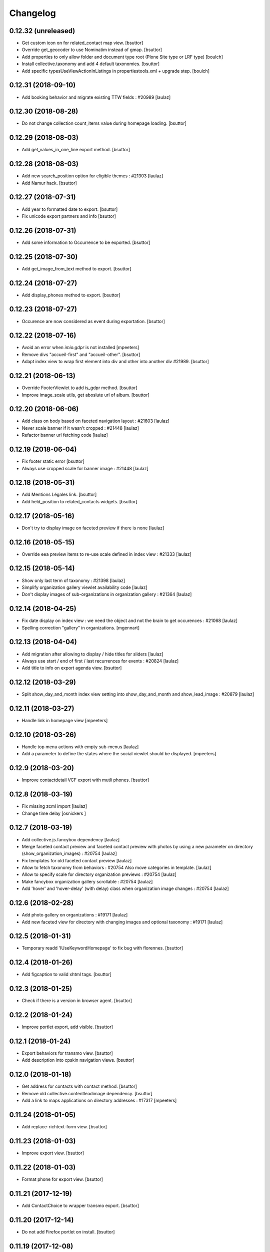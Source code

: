 Changelog
=========

0.12.32 (unreleased)
--------------------

- Get custom icon on for related_contact map view.
  [bsuttor]

- Override get_geocoder to use Nominatim instead of gmap.
  [bsuttor]

- Add properties to only allow folder and document type root (Plone Site type or LRF type)
  [boulch]

- Install collective.taxonomy and add 4 default taxonomies.
  [bsuttor]

- Add specific typesUseViewActionInListings in propertiestools.xml + upgrade step.
  [boulch]

0.12.31 (2018-09-10)
--------------------

- Add booking behavior and migrate existing TTW fields : #20989
  [laulaz]


0.12.30 (2018-08-28)
--------------------

- Do not change collection count_items value during homepage loading.
  [bsuttor]


0.12.29 (2018-08-03)
--------------------

- Add get_values_in_one_line export method.
  [bsuttor]


0.12.28 (2018-08-03)
--------------------

- Add new search_position option for eligible themes : #21303
  [laulaz]

- Add Namur hack.
  [bsuttor]


0.12.27 (2018-07-31)
--------------------

- Add year to formatted date to export.
  [bsuttor]

- Fix unicode export partners and info
  [bsuttor]


0.12.26 (2018-07-31)
--------------------

- Add some information to Occurrence to be exported.
  [bsuttor]


0.12.25 (2018-07-30)
--------------------

- Add get_image_from_text method to export.
  [bsuttor]


0.12.24 (2018-07-27)
--------------------

- Add display_phones method to export.
  [bsuttor]


0.12.23 (2018-07-27)
--------------------

- Occurence are now considered as event during exportation.
  [bsuttor]


0.12.22 (2018-07-16)
--------------------

- Avoid an error when `imio.gdpr` is not installed
  [mpeeters]

- Remove divs "accueil-first" and "accueil-other".
  [bsuttor]

- Adapt index view to wrap first element into div and other into another div #21989.
  [bsuttor]


0.12.21 (2018-06-13)
--------------------

- Override FooterViewlet to add is_gdpr method.
  [bsuttor]

- Improve image_scale utils, get aboslute url of album.
  [bsuttor]


0.12.20 (2018-06-06)
--------------------

- Add class on body based on faceted navigation layout : #21603
  [laulaz]

- Never scale banner if it wasn't cropped : #21448
  [laulaz]

- Refactor banner url fetching code
  [laulaz]


0.12.19 (2018-06-04)
--------------------

- Fix footer static error
  [bsuttor]

- Always use cropped scale for banner image : #21448
  [laulaz]


0.12.18 (2018-05-31)
--------------------

- Add Mentions Légales link.
  [bsuttor]

- Add held_position to related_contacts widgets.
  [bsuttor]


0.12.17 (2018-05-16)
--------------------

- Don't try to display image on faceted preview if there is none
  [laulaz]


0.12.16 (2018-05-15)
--------------------

- Override eea preview items to re-use scale defined in index view : #21333
  [laulaz]


0.12.15 (2018-05-14)
--------------------

- Show only last term of taxonomy : #21398
  [laulaz]

- Simplify organization gallery viewlet availability code
  [laulaz]

- Don't display images of sub-organizations in organization gallery : #21364
  [laulaz]


0.12.14 (2018-04-25)
--------------------

- Fix date display on index view : we need the object and not the brain to
  get occurences : #21068
  [laulaz]

- Spelling correction "gallery" in organizations.
  [mgennart]


0.12.13 (2018-04-04)
--------------------

- Add migration after allowing to display / hide titles for sliders
  [laulaz]

- Always use start / end of first / last recurrences for events : #20824
  [laulaz]

- Add title to info on export agenda view.
  [bsuttor]


0.12.12 (2018-03-29)
--------------------

- Split show_day_and_month index view setting into show_day_and_month and
  show_lead_image : #20879
  [laulaz]


0.12.11 (2018-03-27)
--------------------

- Handle link in homepage view
  [mpeeters]


0.12.10 (2018-03-26)
--------------------

- Handle top menu actions with empty sub-menus
  [laulaz]

- Add a parameter to define the states where the social viewlet should be
  displayed.
  [mpeeters]


0.12.9 (2018-03-20)
-------------------

- Improve contactdetail VCF export with mutli phones.
  [bsuttor]


0.12.8 (2018-03-19)
-------------------

- Fix missing zcml import
  [laulaz]

- Change time delay
  [osnickers ]


0.12.7 (2018-03-19)
-------------------

- Add collective.js.fancybox dependency
  [laulaz]

- Merge faceted contact preview and faceted contact preview with photos by
  using a new parameter on directory (show_organization_images) : #20754
  [laulaz]

- Fix templates for old faceted contact preview
  [laulaz]

- Allow to fetch taxonomy from behaviors : #20754
  Also move categories in template.
  [laulaz]

- Allow to specify scale for directory organization previews : #20754
  [laulaz]

- Make fancybox organization gallery scrollable : #20754
  [laulaz]

- Add 'hover' and 'hover-delay' (with delay) class when organization image
  changes : #20754
  [laulaz]


0.12.6 (2018-02-28)
-------------------

- Add photo gallery on organizations : #19171
  [laulaz]

- Add new faceted view for directory with changing images and optional
  taxonomy : #19171
  [laulaz]


0.12.5 (2018-01-31)
-------------------

- Temporary readd 'IUseKeywordHomepage' to fix bug with florennes.
  [bsuttor]


0.12.4 (2018-01-26)
-------------------

- Add figcaption to valid xhtml tags.
  [bsuttor]


0.12.3 (2018-01-25)
-------------------

- Check if there is a version in browser agent.
  [bsuttor]


0.12.2 (2018-01-24)
-------------------

- Improve portlet export, add visible.
  [bsuttor]


0.12.1 (2018-01-24)
-------------------

- Export behaviors for transmo view.
  [bsuttor]

- Add description into cpskin navigation views.
  [bsuttor]


0.12.0 (2018-01-18)
-------------------

- Get address for contacts with contact method.
  [bsuttor]

- Remove old collective.contentleadimage dependency.
  [bsuttor]

- Add a link to maps applications on directory addresses : #17317
  [mpeeters]


0.11.24 (2018-01-05)
--------------------

- Add replace-richtext-form view.
  [bsuttor]


0.11.23 (2018-01-03)
--------------------

- Improve export view.
  [bsuttor]


0.11.22 (2018-01-03)
--------------------

- Format phone for export view.
  [bsuttor]


0.11.21 (2017-12-19)
--------------------

- Add ContactChoice to wrapper transmo export.
  [bsuttor]


0.11.20 (2017-12-14)
--------------------

- Do not add Firefox portlet on install.
  [bsuttor]


0.11.19 (2017-12-08)
--------------------

- Add document_with_description view for document.
  [bsuttor]

- Override search view to add * at the end of SearchableText.
  [bsuttor]

- Add postion and held_position into "contact field vocabulary".
  [bsuttor]


0.11.18 (2017-12-05)
--------------------

- Improve transmo-export view.
  [bsuttor]

- Check if 'A la une' is not in hiddenTags before adding it.
  [bsuttor]


0.11.17 (2017-12-01)
--------------------
- Set default image collection value to collection.
  [bsuttor]

- Set default visible albums to 5 and default visible videos to 2.
  [bsuttor]

- Viewlets.xml : Insert "cpskin.banner" after "plone.header".
  [bsuttor]


0.11.16 (2017-11-27)
--------------------

- Use depth path to 2 to get opendata links.
  [bsuttor]


0.11.15 (2017-11-20)
--------------------

- Improve transmo-export view.
  [bsuttor]


0.11.14 (2017-11-17)
--------------------

- Bad release.
  [bsuttor]


0.11.13 (2017-11-17)
--------------------

- Get logo on related contact view if there is logo.
  [bsuttor]

- Get address from parent when use_parent_address checked.
  [bsuttor]


0.11.12 (2017-11-14)
--------------------

- Check if astimezone exists in get_event_dates method.
  [bsuttor]


0.11.11 (2017-11-09)
--------------------

- Improve cpskinhealthy.
  [bsuttor]

- Fix dates with timezones on calendar views : #19490
  [laulaz]


0.11.10 (2017-11-08)
--------------------

- Override vcard organization method to understand phones list.
  [bsuttor]


0.11.9 (2017-10-30)
-------------------

- Use Unrestrictedtraverse to get images in related_contacts.
  [bsuttor]

- Redirect to content after having submitted sendtomanager_form : #19359
  [laulaz]

- View see_map link if map is visible.
  [bsuttor]


0.11.8 (2017-10-25)
-------------------

- Add code for foldable social viewlet in right actions #19300
  [laulaz]


0.11.7 (2017-10-13)
-------------------

- Use cover instead of <img> for navigation with leadimages
  [laulaz]

- Add cellphones numbers on contact preview : #19126
  [laulaz]

- Use span instead of h2 tag for related contacts title.
  [bsuttor]

- Change events dates display to handle multi-days events
  [laulaz]

- Related items: Check if field has row to check if this is a RichTextValue value object.
  [bsuttor]

- Use sc.social.like instead of sc.social.bookmarks.
  [bsuttor]


0.11.6 (2017-10-02)
-------------------

- Use multimedia scale for images into media viewlet.
  [bsuttor]


0.11.5 (2017-09-29)
-------------------

- Reimplement validatePhone method to add / and ..
  [bsuttor]


0.11.4 (2017-09-26)
-------------------

- Get only published_and_shown objects into top menu.
  [bsuttor]


0.11.3 (2017-09-25)
-------------------

- Use navigation root instead of portal to compute level of folder.
  [bsuttor]


0.11.2 (2017-09-22)
-------------------

- Fix item count on index view for events collection.
  [bsuttor]


0.11.1 (2017-09-21)
-------------------

- On cpskin_navigation_view, only get direct access object after first level folder #18827.
  [bsuttor]

- Add cpskin_navigation_view_with_leadimage.
  [bsuttor]


0.11 (2017-09-20)
-----------------

- Hide top actions submenu on page load : #18474
  [laulaz]

- Add 'expired-content' class on body if current context has expired : #18846
  [laulaz]

- Add show_description option to show description on portal tab items : #17333
  [laulaz]

- Allow to set number of albums & videos for media viewlet in control panel
  Also don't use local property visible_albums anymore
  [laulaz]

- Don't fetch / request all albums twice in media viewlet
  [laulaz]

- Fix bodyclass related error when creating a new collection : #18592
  [laulaz]

- Avoid error when cpskin is not installed
  [laulaz]

- Change date position on faceted view for News Item content types : #18697
  Refactor tal conditions
  [laulaz]


0.10.23 (2017-09-13)
--------------------

- Add publication date on faceted view for News Item content types : #18697
  [laulaz]


0.10.22 (2017-09-13)
--------------------

- Add div for class voir-tout-content.
  [mgennart]


0.10.21 (2017-09-12)
--------------------

- Fix get level navigation when you are on edit of dexterty types.
  [bsuttor]

- Add css class on body for collection portal_types : #18592
  [laulaz]


0.10.20 (2017-09-04)
--------------------

- Fix sort order in top menu : #18586
  [laulaz]


0.10.19 (2017-08-31)
--------------------

- Avoid error when related items are broken : #18546
  [laulaz]


0.10.18 (2017-08-25)
--------------------

- Fix banner acquisition : parent banner folder was taken before local banner
  image : #18467
  [laulaz]

- Add div to be able to fill schedule, etc. in Diazo even if activity is
  empty : #18469
  [laulaz]

- We must always display right actions as content is coming unconditionnaly
  from Diazo
  [laulaz]


0.10.17 (2017-08-24)
--------------------

- Add logo to coordinates in related_contact view.
  [mgennart]


0.10.16 (2017-08-18)
--------------------

- Export subscribers in transmo-export view
  [bsuttor]

- Add OrderableReferenceField for transmo.
  [bsuttor]


0.10.15 (2017-08-17)
--------------------

- Fix empty images on homepage.
  [bsuttor]


0.10.14 (2017-08-10)
--------------------

- First step on adding cpskinhealthy view.
  [bsuttor]

- Fix images scale for person with no logo.
  [bsuttor]


0.10.13 (2017-08-10)
--------------------

- Add resources to transmo-export view.
  [bsuttor]


0.10.12 (2017-08-02)
--------------------

- Check if lesscss is installed before uninstallation of diazotheme.
  [bsuttor]


0.10.11 (2017-08-01)
--------------------

- Move h2 and activity div.
  [mgennart]


0.10.10 (2017-07-28)
--------------------

- Move schedule div.
  [bsuttor]


0.10.9 (2017-07-28)
-------------------

- related contact: Move schedule div into wrapped-coord.
  [bsuttor]


0.10.8 (2017-07-27)
-------------------

- Hack for right_action with bad related.
  [bsuttor]

- Check validity of google api key.
  [bsuttor]


0.10.7 (2017-07-19)
-------------------

- Improve set lat and lng on Organization and Person.
  [bsuttor]


0.10.6 (2017-07-17)
-------------------

- Change order of slide #18057
  [Aurore]

- Add class on <body> for logged in citizen users
  [laulaz]

- Fix default_skin after uninstalling other profiles (was reset to 'Plone
  Default' causing a main_template traceback)
  [laulaz]

- Allow to have all results without sticky distinction : #18026
  [laulaz]


0.10.5 (2017-07-05)
-------------------

- Adding a condition when the right action panel is not there.
  [mgennart]

0.10.4 (2017-07-05)
-------------------

- Bad release.
  [bsuttor]


0.10.3 (2017-07-04)
-------------------

- Try to find address with OSM fi Google do not work.
  [bsuttor]

- Add banner image field for events and use it as banner : #17809
  [Aurore]


0.10.2 (2017-06-29)
-------------------

- Add publication date check to display it on index view items : #17895
  [laulaz]

- Add Faceted contacts preview view.
  [bsuttor]

- Add main-homepage css class on LRF and Plone Site portal_types.
  [bsuttor]

- Add cpskin_navigation_view.
  [bsuttor]

- Add sticky right actions panel (for portlets and TOC) : #17748
  [laulaz]

- Use banner title and description as site slogan into banner : #17207
  [laulaz]

- Add class medialink on tag  #17396
  [Aurore]


0.10.1 (2017-06-20)
-------------------

- Do not show empty phone, cell_phone or fax.
  [bsuttor]

- Remove broken related_contacts.
  [bsuttor]

- Change address position : #17751
  [laulaz]


0.10 (2017-06-15)
-----------------

- Add description to organization type to translate it in citizen : #17660
  [laulaz]

- Changing the slide configuration to stop it #16991
  [Aurore]

- Force uninstall of packages that are not marked as installed but were
  imported in portal_setup : #17714
  [laulaz]

- Allow to have random images as banner : #17395
  [AuroreMariscal]


0.9.8 (2017-06-01)
------------------

- Improve transmo wrapper.
  [bsuttor]


0.9.7 (2017-05-19)
------------------

- Use h2 balise instead of h4 in related_contacts. Now, related_contacts are no more in summary link.
  [bsuttor]

- Add missing dependency on plone.app.multilingual
  [laulaz]

- Fix traceback when a related content doesn't have complete address : #17422
  [laulaz]


0.9.6 (2017-05-16)
------------------

- Bad release.


0.9.5 (2017-05-16)
------------------

- Add toggeable top menu with contents selected in cpskin settings : #16772
  [laulaz]

- Override facetednavigation_view to add text from collection.
  [bsuttor]

- Unpin z3c.form (already pinned in main buildout versions) to fix tests
  [laulaz]


0.9.4 (2017-05-10)
------------------

- Fix: upgrade_to_nineteen upgrade steps.
  [bsuttor]


0.9.3 (2017-05-10)
------------------

- Transmo: Add author when a connect user have post a message.
  [bsuttor]


0.9.2 (2017-05-09)
------------------

- Add comments author to transmo wrapper.
  [bsuttor]


0.9.1 (2017-05-09)
------------------

- Add discussion settings to transmo-export view.
  [bsuttor]

- Add zoom to transmo-export view.
  [bsuttor]


0.9 (2017-05-08)
----------------

- Add slide number / count calculation : #16991
  [laulaz]

- Allow to give id to slider_config to allow multiple sliders on page : #16991
  [laulaz]

- Add class on each and every index view block
  [laulaz]

- Add 'use slider' option on index view collections to replace 'a-la-une'
  magic and allow to have more sliders : #16991
  [laulaz]

- Add 'show descriptions' option on index view collections to include results
  descriptions : #16991
  [laulaz]


0.8.67 (2017-05-04)
-------------------

- Add default_skin to tranmo-export view.
  [bsuttor]


0.8.66 (2017-04-27)
-------------------

- Bugfix: be able to get related contacts which are not 'active' (use unrestrictedSearchResults).
  [bsuttor]


0.8.65 (2017-04-25)
-------------------

- Use h2 balise instead of h4 in related_contacts. Now, related_contacts are no more in summary link.
  [bsuttor]


0.8.64 (2017-04-24)
-------------------

- Update transmo-export.
  [bsuttor]


0.8.63 (2017-04-24)
-------------------

- Bad release.
  [bsuttor]


0.8.62 (2017-04-24)
-------------------

- Check if user exists for transmo.
  [bsuttor]


0.8.61 (2017-04-21)
-------------------

- Bugfix: Index view get logo instead of image if there is an organization or a person.
  [bsuttor]


0.8.60 (2017-04-20)
-------------------

- Add 'day and month' option on index view collections to style results
  differently (without leadimage) : #16800
  [laulaz]


0.8.59 (2017-04-11)
-------------------

- Add logo and address into map popup.
  [bsuttor]

- Add map below related_contacts.
  [bsuttor]

- Remove collective.directory auto install.
  [bsuttor]


0.8.58 (2017-03-30)
-------------------

- Imporve clean_old_keyword_homepage scripts.
  [bsuttor]

- Improve get_address_from_obj script, check if obj is an collective.directory.card.
  [bsuttor]

- Add new homepage index macro to use background images instead of <img>
  Old index macro is kept until all the sites are migrated
  [laulaz]

- Add new faceted view for listing items without images
  [laulaz]


0.8.57 (2017-03-22)
-------------------

- Empty breadcrumb for teleservice template.
  [bsuttor]


0.8.56 (2017-03-22)
-------------------

- Add @@teleservice-template view.
  [bsuttor]


0.8.55 (2017-03-20)
-------------------

- Format fax for related_contacts view.
  [bsuttor]

- Format fax for faceted view.
  [bsuttor]


0.8.54 (2017-03-10)
-------------------

- Fix bad formating when country_code is into phonenumbers.
  [bsuttor]


0.8.53 (2017-03-09)
-------------------

- Check is_one_day event also for Archetypes.
  [bsuttor]


0.8.52 (2017-03-06)
-------------------

- Fix translate text from fr-be : #16560.
  [bsuttor]

- Hide groups for organization (already hidden in css) : #16438
  [mpeeters]

- Add plone.belowcontenttitle viewlet manager to organizations : #16438
  [mpeeters]

- Fix the message factory for phone numbers : #16438
  [mpeeters]


0.8.51 (2017-02-23)
-------------------

- Check if realObject is a collection on index view.
  [bsuttor]


0.8.50 (2017-02-22)
-------------------

- Improve way to get translations during transmogrifier.
  [bsuttor]


0.8.49 (2017-02-17)
-------------------

- Add upgrade step to add theme variables.
  [bsuttor]

- Check if collection are not empty for folderview.
  [bsuttor]


0.8.48 (2017-02-15)
-------------------

- Fix lost cropped images scales on a content after a modification : #14901
  This is already fixed in Plone 5 but not in Plone 4.
  See https://github.com/collective/plone.app.imagecropping/issues/21
  [laulaz]

- Fix typo for css class.
  [bsuttor]


0.8.47 (2017-02-13)
-------------------

- Add in-minisite and in-minisite-in-portal css class to body.
  [bsuttor]


0.8.46 (2017-02-13)
-------------------

- Add tools for set ploneCustom.css latest.
  [bsuttor]


0.8.45 (2017-02-10)
-------------------

- Update transmo migration: check if obj is transalatable.
  [bsuttor]


0.8.44 (2017-02-07)
-------------------
- Set default value of link_text empty.
  [bsuttor]

- Add IAdditionalSearchableText behavior.
  [bsuttor]


0.8.43 (2017-02-01)
-------------------

- Add an empty field if there is not values
  [mpeeters]

- Format also fax numbers
  [mpeeters]

- Add a display view for the multiline widget
  [mpeeters]

- Avoid an error if only one phone was registered
  [mpeeters]

- Add an upgrade step to add the new faceted interface for multiple layout and
  the new javascript file for the multiline phone widget
  [mpeeters]

- Add languages used in portal in transmo-export view.
  [bsuttor]


0.8.42 (2017-01-30)
-------------------

- Add translation for migration.
  [bsuttor]


0.8.41 (2017-01-25)
-------------------

- Do not get duplicates layouts for faceted vocabulary layouts.
  [bsuttor]


0.8.40 (2017-01-20)
-------------------

- Improve hide date for archetypes.
  [bsuttor]


0.8.39 (2017-01-20)
-------------------

- Use formatted phone for related contacts.
  [bsuttor]


0.8.38 (2017-01-20)
-------------------

- Hide effective date for date.
  [bsuttor]


0.8.37 (2017-01-19)
-------------------

- Improve visible date on index view.
  [bsuttor]


0.8.36 (2017-01-18)
-------------------

- Also export user groups list.
  [bsuttor]


0.8.35 (2017-01-17)
-------------------

- Fix archetypes event.
  [bsuttor]


0.8.34 (2017-01-17)
-------------------

- Add a custom widget for phone numbers and format phone numbers in display mode
  [mpeeters]

- Fix open_day on index view do not show end date.
  [bsuttor]


0.8.33 (2017-01-11)
-------------------

- Fix if there is an empty leadimage for transmo export.
  [bsuttor]


0.8.32 (2017-01-10)
-------------------

- Improve export of custom folder.
  [bsuttor]


0.8.31 (2017-01-04)
-------------------

- Add export template and methods to export events.
  [bsuttor]


0.8.30 (2016-12-15)
-------------------

- Add checkbox to hide title.
  [bsuttor]

- Add checkbox to hide see_all_link.
  [bsuttor]

- Add checkbox to hide date on index view.
  [bsuttor]


0.8.29 (2016-12-05)
-------------------

- Add get_address for event export.
  [bsuttor]

- Use navigation_root for notheme section.
  [bsuttor]

- Set max to item_count_homepage to 30 and default to 8.
  [bsuttor]


0.8.28 (2016-11-23)
-------------------

- Field item_count_homepage now works on all collections.
  [bsuttor]


0.8.27 (2016-11-23)
-------------------

- Fix tuple and new query line when index_view_keywords is used.
  [bsuttor]


0.8.26 (2016-11-22)
-------------------

- Add tuple error view.
  [bsuttor]


0.8.25 (2016-11-22)
-------------------

- Set ploneFormTabbing.max_tabs to 10 into footer.
  [bsuttor]

- Fix error avec le viewlet related_contacts #15520. Now we check if there is a schedule before render it.
  [bsuttor]


0.8.24 (2016-11-21)
-------------------

- Add and use item_count_homepage field.
  [bsuttor]

- Use list instead of tuple to store index_view_keywords : #15306
  [laulaz]


0.8.23 (2016-11-21)
-------------------

- Fix a problem with the new layout adapter when the order of interfaces
  implemented on the object varies
  [mpeeters]


0.8.22 (2016-11-18)
-------------------

- Update way to view phone of it have mutliple phone numbers.
  [bsuttor]

- Add mobile click on phone numbers.
  [bsuttor]

- Fix acquisition problem with tags indexing for objects that don't have
  the related behavior : #15327
  [laulaz]


0.8.21 (2016-11-17)
-------------------

- Add the faceted layout widget : #14994
  [mpeeters]


0.8.20 (2016-11-17)
-------------------

- Adapt collective.contact.core views to prevent JS error which arrive
  when collective.geo.behaviour is enabled.
  [bsuttor]


0.8.19 (2016-11-16)
-------------------

- Add fields from IDirectoryContactDetails into ContactFieldsFactory vocabulary in a sad way.
  [bsuttor]


0.8.18 (2016-11-16)
-------------------

- Set default item_count value to 30.
  [bsuttor]


0.8.17 (2016-11-10)
-------------------

- Add a new behavior for directory contact details
  [mpeeters]


0.8.16 (2016-11-07)
-------------------

- Set item_count to higher value to sort with all events.
  [bsuttor]


0.8.15 (2016-10-12)
-------------------

- Add event export models.
  [bsuttor]


0.8.14 (2016-10-06)
-------------------

- Subscribe to creation of organization and person for creation of lat and lng.
  [bsuttor]

- Reindex object after adding lat and lng.
  [bsuttor]


0.8.13 (2016-10-05)
-------------------

- Bad release.
  [bsuttor]


0.8.12 (2016-10-05)
-------------------

- Fix bad relative path.
  [bsuttor]


0.8.11 (2016-10-05)
-------------------

- Add adapter for collective.documentgenerator and imio.dashboard.
  [bsuttor]

- Add set-geo-contents-form view.
  [bsuttor]

- Fix wildcard.foldercontents overflow.
  [bsuttor]


0.8.10 (2016-09-28)
-------------------

- Fix bug in remove_behavior.
  [bsuttor]


0.8.9 (2016-09-28)
------------------

- Add import step to delete cpskin.core.behaviors.metadata.IUseKeywordHomepage.
  [bsuttor]


0.8.8 (2016-09-23)
------------------

- Fix bug in plone.app.event.
  [bsuttor]


0.8.7 (2016-09-22)
------------------

- Readd old code to prevent bug.
  [bsuttor]


0.8.6 (2016-09-22)
------------------

- Update way to get events, now events are sort considering recurrence.
  [bsuttor]

0.8.5 (2016-09-07)
------------------

- Add collective.geo.faceted dependency.
  [bsuttor]


0.8.4 (2016-09-06)
------------------

- Add wrapped-coord div for related_contacts fields view.
  [bsuttor]


0.8.3 (2016-08-22)
------------------

- Set address and coordinates into other div than other fields from related_contacts.
  [bsuttor]


0.8.2 (2016-08-22)
------------------

- Use schedule render widget for schedule field.
  [bsuttor]

- Resolve uid for related contacts.
  [bsuttor]


0.8.1 (2016-08-09)
------------------

- Fix open_end with no dexterity content types.
  [bsuttor]


0.8.0 (2016-08-08)
------------------

- Move CPSkin actions to a new dedicated menu
  [laulaz]

- Add missing actions in uninstall profile
  [laulaz]

- Improve events dates / times display : #14573
  [laulaz]


0.7.35 (2016-08-04)
-------------------

- Related contact below contents title is now a link to related contact.
  [bsuttor]


0.7.34 (2016-08-03)
-------------------

- We need to invalidate JS cache when defining navigation toggle
  [laulaz]


0.7.33 (2016-07-29)
-------------------

- Fix relative URL calculation for navigation toggle on folders
  [laulaz]


0.7.32 (2016-07-28)
-------------------

- Add new action to enable / disable navigation toggle on folders
  Works with collective.navigationtoggle
  [laulaz]


0.7.31 (2016-07-26)
-------------------

- Fix error on homepage with ATEvent.
  [bsuttor]


0.7.30 (2016-07-26)
-------------------

- First step for not seeing old event in homepage with occurence events.
  [bsuttor]

- Fix ascii error on see_all method.
  [bsuttor]

- Get address form related_contacts with way collective.contact.core work.
  [bsuttor]

- Add category on indexview.
  [bsuttor]


0.7.29 (2016-07-20)
-------------------

- Force OrderedSelectFieldWidget for related contact fields.
  [bsuttor]


0.7.28 (2016-07-05)
-------------------

- Fix ascii error on contact field vocabulary.
  [bsuttor]

- Improve tests.
  [bsuttor]


0.7.27 (2016-07-01)
-------------------

- Fix translations.
  [bsuttor]


0.7.25 (2016-06-30)
-------------------

- Improve vocabulary field naming for related contacts behaviors.
  [bsuttor]

- Check if FTI exist before getting its behaviors.
  [bsuttor]


0.7.24 (2016-06-28)
-------------------

- Fix folder view if no lead image on collection.
  [bsuttor]


0.7.23 (2016-06-28)
-------------------

- Use link_text into folderview and add tests
  [bsuttor]


0.7.22 (2016-06-27)
-------------------

- Add index_view_keywords option.
  [bsuttor]


0.7.21 (2016-06-27)
-------------------

- Use dynamic collection image scale.
  [bsuttor]

- Add missing space in copyright sentence
  [laulaz]

- Use the same url to the image in the portlet.
  [jfroche]


0.7.20 (2016-06-22)
-------------------

- Use navigation root instead of context for getting footer viewlet static file.
  [bsuttor]

- Update field selectionnable for related contacts.
  [bsuttor]

- Fix tuples list bug.
  [boulch, gbastien]


0.7.19 (2016-06-03)
-------------------

- Fix related_contatcs vocabulary.
  [bsuttor]


0.7.18 (2016-06-03)
-------------------

- Add homepage behavior for collection.
  [bsuttor]


0.7.17 (2016-06-02)
-------------------

- Add related contacts fields vocabulary and use it.
  [bsuttor]

- Add monkey patches for DatetimeWidget and DateWidget to use min and max
  values from zope schema field
  [mpeeters]


0.7.16 (2016-06-01)
-------------------

- Add remove_behavior.
  [bsuttor]


0.7.15 (2016-05-25)
-------------------

- Hid Plone subject (categorization) with css.
  [bsuttor]


0.7.14 (2016-05-23)
-------------------

- Add related contacts viewlets (above and below).
  [bsuttor]

- Add related contacts behavior.
  [bsuttor]


0.7.13 (2016-05-19)
-------------------

- Rename homepage leadimage container class.
  [bsuttor]


0.7.12 (2016-05-18)
-------------------

- Hid new Dexterity leadimage.
  [bsuttor]

- Update tests for using DX.
  [bsuttor]

- Add media viewlet tests.
  [bsuttor]


0.7.11 (2016-04-29)
-------------------

- Improve way to get albums for DX content types.
  [bsuttor]


0.7.10 (2016-04-27)
-------------------

- Fix media viewlet for AT.
  [bsuttor]


0.7.9 (2016-04-25)
------------------

- Add keyword homepage behavior.
  [bsuttor]

- Get leadimage for media viewlet album for DX.
  [bsuttor]

- Add opendata view
  [bsuttor]

- Fix typo error on videos folder id.
  [bsuttor]


0.7.8 (2016-03-22)
------------------

- Add override of registryreader for cpskin tags
  [bsuttor]


0.7.7 (2016-03-08)
------------------

- Remove collective.z3cform.widgets.
  [bsuttor]


0.7.6 (2016-03-08)
------------------

- Add collective.z3cform.widgets for plone subjects.
  [bsuttor]


0.7.5 (2016-02-19)
------------------

- Remove bad import.
  [bsuttor]


0.7.4 (2016-02-19)
------------------

- View only published objects on homepage.
  [bsuttor]


0.7.3 (2016-01-22)
------------------

- Remove bad <a> tag on folder_view for leadimage.
  [bsuttor]


0.7.2 (2016-01-21)
------------------

- Add translation for events, a-la-une and new folder.
  [bsuttor]

- Use new way to excliude from nav which work with dx and at
  [bsuttor]

- Fix default value of slider_value to 5000 milliseconds.
  [bsuttor]


0.7.1 (2016-01-12)
------------------

- Fix footer link to "libre".
  [bsuttor]


0.7.0 (2016-01-12)
------------------

- Index view can now take lead image from plone.app.contenttypes Images for News and Events collection
  [bsuttor]

- Folder view inherits plone app contenttypes FolderView instead of BrowserView.
  [bsuttor]

- Add behavior for I am tag.
  [bsuttor]

- Do not hid other editor than ckeditor on installation.
  [bsuttor]

- Add folderview (index) for LRF content type
  [bsuttor]

- Remove dependency on collective.contentleadimage, it's now a behiavior for Dexterity. I leave dependency on setup.py for backward compatibility.
  [bsuttor]

- Improve comptability with Dexterity during setup.
  [bsuttor]

- Remove plone.app.collection installation, we use plone.app.contenttypes now ...
  [bsuttor]


0.6.7 (2015-11-24)
------------------

- Add dx profile.
  [bsuttor]


- Check 'Modify portal content' permission for viewing [Modifier la zone statique]
  [bsuttor]


0.6.6 (2015-10-02)
------------------

- Add minisite menu viewlet.
  [bsuttor]


0.6.5 (2015-09-29)
------------------

- Fix portlet visible level for minisite objects.
  [bsuttor]


0.6.4 (2015-09-28)
------------------

- Portlet navigation is no visible on minisite homepage.
  [bsuttor]


0.6.3 (2015-09-28)
------------------

- Add sub menu persistance option.
  [schminitz]


0.6.2 (2015-08-26)
------------------

- Fix bad encoded cpskin.core.socialviewlet registry
  [bsuttor]


0.6.1 (2015-08-18)
------------------

- Add date if it's a Event on faceted-preview view
  [bsuttor]

- Add new param for cpkin: city_name.
  [bsuttor]


0.6.0 (2015-08-07)
------------------

- Add css for hidding breathcrumb on homepage
  [bsuttor]

- Add not found exception for cpskinlogo search.
  [bsuttor]

- Add upgrade step which add footer viewlets
  [bsuttor]

- Add imio footer
  [bsuttor]


0.5.10 (2015-07-29)
-------------------

- Fix batch error on eea faceted leadimage view
  [bsuttor]


0.5.9 (2015-06-12)
------------------

- Make default slider timer to 5000 instead of 3000
  [bsuttor]


0.5.8 (2015-05-13)
------------------

- Add static portlet permissions to Portlets Manager role.
  [bsuttor]

- Upgrade step for adding static portlet permissions to Portlets Manager role.
  [bsuttor]


0.5.7 (2015-03-12)
------------------

- Use `Enable autologin as  Site Administrator` into robot tests.
  [bsuttor]

- Add possibility to choose flexslider parameters (imio #9515)
  [schminitz]

- Set quickupload 'sim_upload_limit' to 1.
  [bsuttor]

- Make good way to get RSS link for homepage (content/@@syndication-util/rss_url)
  [bsuttor]


0.5.6 (2014-12-04)
------------------

- Allow keywords edition locally (affinitic #6068)
  [laulaz]
- Avoid resetting load_page_menu on (re)install / upgrade
  [laulaz]
- Fix translations with different defaults (see extender.py)
  [laulaz]
- Split configure_folderviews to allow external package to use it
  [schminitz]
- Always allow to filter collection on a-la-une hidden tag
  [schminitz]


0.5.5 (2014-11-14)
------------------

- Move * to * upgrade step to a specific profile. With collective.upgrade,
  we do not want start this kind of upgrade step.
  [bsuttor]


0.5.4 (2014-10-22)
------------------

- Performance improvements (affinitic #6008)
  [laulaz]


0.5.3 (2014-10-07)
------------------

- Readd marker interfaces for migration step (Menu tools viewlet)
  [bsuttor]


0.5.2 (2014-10-07)
------------------

- Remove MenuTools viewlet and add upgrade step (affinitic #6023)
  [laulaz]
- Add 'Portlets Manager' role to manage portlets and add role to local sharing
  tab (affinitic #5857).
  [laulaz]

- Add configuration action and ability to have big thumbnails in folder view
  (affinitic #5964).
  [laulaz]

- Minor folder view changes (affinitic #5967).
  [laulaz]

- Add local banner action (affinitic #5776).
  [FBruynbroeck]

- Indexer adapt now IItem (OFS) instead of IBaseContent (Archetype)
  [bsuttor]

0.5.1 (2014-09-02)
------------------

- Fix error if httpagentparser do not works.
  [bsuttor]


0.5 (2014-09-02)
----------------

- Add a regisrty and implements a property field for getting number of
  albums visible on media viewlet.
  [bsuttor]

- Add faceted-preview-leadimage for collection.
  [bsuttor]

- Use a macros for homepage collection view.
  [bsuttor]

- Check if slider is compatible with browser (not compatible with IE < 10).
  If not compatible use homepage collection macros instead of slider.
  [bsuttor]

0.4 (2014-08-21)
----------------

- Remove target blank from minisite logo link
  [bsuttor]


0.2 (2014-08-21)
----------------

- Add standard tag to replace Plone's Subject tag (affinitic #5873)
- Navigation takes care of 4th level (affinitic #5785)
- Banner improvements with logo, link, ... (affinitic #5851)
- Index view complete rewrite with content choosing/ordering (affinitic #5843)


0.1 (2014-07-02)
----------------

- Initial release
